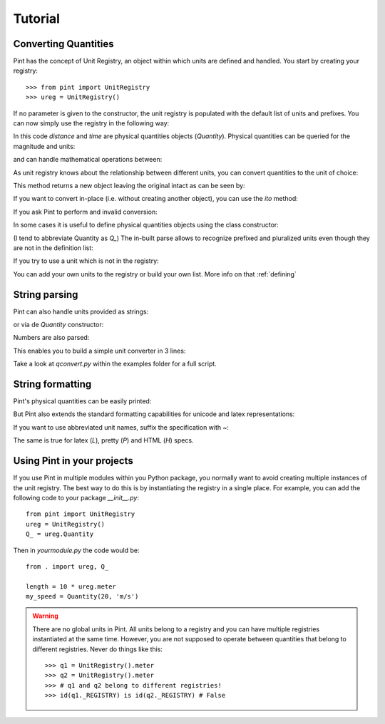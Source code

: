 .. _tutorial:


Tutorial
========

Converting Quantities
---------------------

Pint has the concept of Unit Registry, an object within which units are defined and handled. You start by creating your registry::

   >>> from pint import UnitRegistry
   >>> ureg = UnitRegistry()

.. testsetup:: *

   from pint import UnitRegistry
   ureg = UnitRegistry()
   Q_ = ureg.Quantity

If no parameter is given to the constructor, the unit registry is populated with the default list of units and prefixes.
You can now simply use the registry in the following way:

.. doctest::

   >>> distance = 24.0 * ureg.meter
   >>> print(distance)
   24.0 meter
   >>> time = 8.0 * ureg.second
   >>> print(time)
   8.0 second
   >>> print(repr(time))
   <Quantity(8.0, 'second')>

In this code `distance` and `time` are physical quantities objects (`Quantity`). Physical quantities can be queried for the magnitude and units:

.. doctest::

   >>> print(distance.magnitude)
   24.0
   >>> print(distance.units)
   meter

and can handle mathematical operations between:

.. doctest::

   >>> speed = distance / time
   >>> print(speed)
   3.0 meter / second

As unit registry knows about the relationship between different units, you can convert quantities to the unit of choice:

.. doctest::

   >>> speed.to(ureg.inch / ureg.minute )
   <Quantity(7086.614173228345, 'inch / minute')>

This method returns a new object leaving the original intact as can be seen by:

.. doctest::

   >>> print(speed)
   3.0 meter / second

If you want to convert in-place (i.e. without creating another object), you can use the `ito` method:

.. doctest::

   >>> speed.ito(ureg.inch / ureg.minute )
   <Quantity(7086.614173228345, 'inch / minute')>
   >>> print(speed)
   7086.614173228345 inch / minute

If you ask Pint to perform and invalid conversion:

.. doctest::

   >>> speed.to(ureg.joule)
   Traceback (most recent call last):
   ...
   pint.pint.DimensionalityError: Cannot convert from 'inch / minute' (length / time) to 'joule' (length ** 2 * mass / time ** 2)


In some cases it is useful to define physical quantities objects using the class constructor:

.. doctest::

   >>> Q_ = ureg.Quantity
   >>> Q_(1.78, ureg.meter) == 1.78 * ureg.meter
   True

(I tend to abbreviate Quantity as `Q_`) The in-built parse allows to recognize prefixed and pluralized units even though they are not in the definition list:

.. doctest::

   >>> distance = 42 * ureg.kilometers
   >>> print(distance)
   42 kilometer
   >>> print(distance.to(ureg.meter))
   42000.0 meter

If you try to use a unit which is not in the registry:

.. doctest::

   >>> speed = 23 * ureg.snail_speed
   Traceback (most recent call last):
   ...
   pint.pint.UndefinedUnitError: 'snail_speed' is not defined in the unit registry

You can add your own units to the registry or build your own list. More info on that :ref:`defining`


String parsing
--------------

Pint can also handle units provided as strings:

.. doctest::

   >>> 2.54 * ureg['centimeter']
   <Quantity(2.54, 'centimeter')>

or via de `Quantity` constructor:

.. doctest::

   >>> Q_(2.54, 'centimeter')
   <Quantity(2.54, 'centimeter')>

Numbers are also parsed:

.. doctest::

   >>> Q_('2.54 * centimeter')
   <Quantity(2.54, 'centimeter')>

This enables you to build a simple unit converter in 3 lines:

.. doctest:

   >>> user_input = '2.54 * centimeter to inch'
   >>> src, dst = user_input.split(' to ')
   >>> Q_(src).to(dst)
   <Quantity(1.0, 'inch')>

Take a look at `qconvert.py` within the examples folder for a full script.


String formatting
-----------------

Pint's physical quantities can be easily printed:

.. doctest::

   >>> accel = 1.3 * ureg['meter/second**2']
   >>> # The standard string formatting code
   >>> print('The str is {!s}'.format(accel))
   The str is 1.3 meter / second ** 2
   >>> # The standard representation formatting code
   >>> print('The repr is {!r}'.format(accel))
   The repr is <Quantity(1.3, 'meter / second ** 2')>
   >>> # Accessing useful attributes
   >>> print('The magnitude is {0.magnitude} with units {0.units}'.format(accel))
   The magnitude is 1.3 with units meter / second ** 2

But Pint also extends the standard formatting capabilities for unicode and latex representations:

.. doctest::

   >>> accel = 1.3 * ureg['meter/second**2']
   >>> # Pretty print
   >>> 'The pretty representation is {:P}'.format(accel)
   'The pretty representation is 1.3 meter/second²'
   >>> # Latex print
   >>> 'The latex representation is {:L}'.format(accel)
   'The latex representation is 1.3 \\frac{meter}{second^{2}}'
   >>> # HTML print
   >>> 'The latex representation is {:H}'.format(accel)
   'The latex representation is 1.3 meter/second<sup>2</sup>'

If you want to use abbreviated unit names, suffix the specification with `~`:

.. doctest::

   >>> 'The str is {:~}'.format(accel)
   'The str is 1.3 m / s ** 2'

The same is true for latex (`L`), pretty (`P`) and HTML (`H`) specs.


Using Pint in your projects
---------------------------

If you use Pint in multiple modules within you Python package, you normally want to avoid creating multiple instances of the unit registry.
The best way to do this is by instantiating the registry in a single place. For example, you can add the following code to your package `__init__.py`::

   from pint import UnitRegistry
   ureg = UnitRegistry()
   Q_ = ureg.Quantity


Then in `yourmodule.py` the code would be::

   from . import ureg, Q_

   length = 10 * ureg.meter
   my_speed = Quantity(20, 'm/s')


.. warning:: There are no global units in Pint. All units belong to a registry and you can have multiple registries instantiated at the same time. However, you are not supposed to operate between quantities that belong to different registries. Never do things like this::

    >>> q1 = UnitRegistry().meter
    >>> q2 = UnitRegistry().meter
    >>> # q1 and q2 belong to different registries!
    >>> id(q1._REGISTRY) is id(q2._REGISTRY) # False


